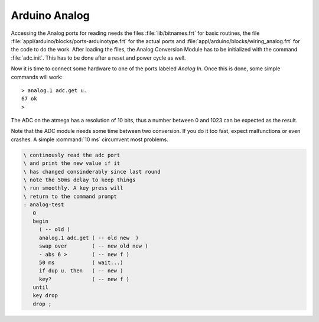 ==============
Arduino Analog
==============

Accessing the Analog ports for reading needs the files :file:`lib/bitnames.frt` for basic
routines, the file :file:`appl/arduino/blocks/ports-arduinotype.frt` for the actual ports and 
:file:`appl/arduino/blocks/wiring_analog.frt` for the code to do the work. After loading the files, 
the Analog Conversion Module has to be initialized with the command :file:`adc.init`. This has to be 
done after a reset and power cycle as well.

Now it is time to connect some hardware to one of the ports labeled *Analog In*. Once this
is done, some simple commands will work:

::

  > analog.1 adc.get u.
  67 ok
  >

The ADC on the atmega has a resolution of 10 bits, thus a number between 0 and 1023 can be expected
as the result.

Note that the ADC module needs some time between two conversion. If you do it too
fast, expect malfunctions or even crashes. A simple :command:`10 ms`  circumvent most problems.

.. code-block:: forth

 \ continously read the adc port
 \ and print the new value if it
 \ has changed consinderably since last round
 \ note the 50ms delay to keep things
 \ run smoothly. A key press will
 \ return to the command prompt
 : analog-test
    0
    begin
      ( -- old )
      analog.1 adc.get ( -- old new  )
      swap over        ( -- new old new )
      - abs 6 >        ( -- new f )
      50 ms            ( wait...)
      if dup u. then   ( -- new )
      key?             ( -- new f )
    until
    key drop
    drop ;
